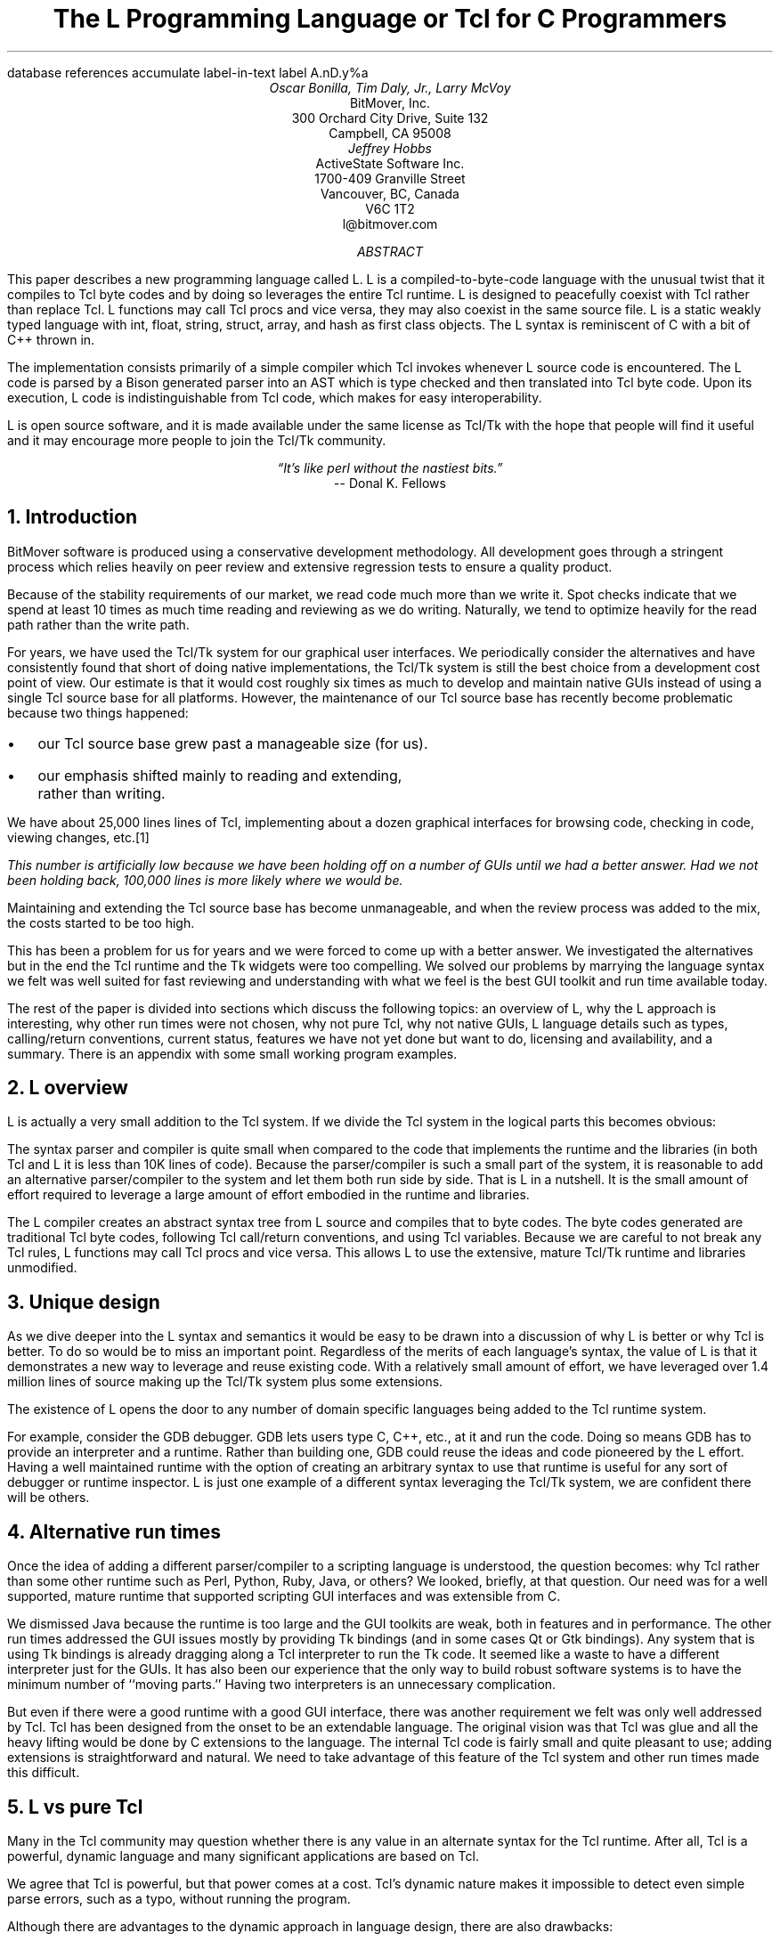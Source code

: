 .\" The L Programming Language
.\" Copyright (c) 2006 BitMover, Inc.
.\"
.\" process with 
.\"    groff -R -ms l.ms > l.ps
.\"
.\" Mail to tcl2006@tcl.tk when done.
.\"
.\" Commands for refer
.R1
database references
accumulate
label-in-text
label A.nD.y%a
.R2
.de CS
.sp .25
.KS
.in +.5
.ta .55i 1i
.ft CW
.nf
..
.de CE
.sp .25
.in
.ft
.fi
.KE
..
.de BR
\fB\\$1\fR\\$2
..
.de LI
.br
.ne 4
.LP
.B "\\$*"
'br
..
.de BU
.IP \(bu 2
..
.\" Title, authors, etc.
.nr PO 1i
.nr LL 6.5i
.po \n[PO]u
.ll \n[LL]u
.HM .75i
.FM .75i
.TL
The L Programming Language
.br
or
.br
Tcl for C Programmers
.AU
Oscar Bonilla, Tim Daly, Jr., Larry McVoy
.AI
BitMover, Inc.
300 Orchard City Drive, Suite 132
Campbell, CA 95008
.AU
Jeffrey Hobbs
.AI
ActiveState Software Inc.
1700-409 Granville Street
Vancouver, BC, Canada
V6C 1T2 
.AE
\f(CR
l@bitmover.com
\fP
.\" Abstract
.AB
This paper describes a new programming language called L.  
L is a compiled-to-byte-code language with the unusual twist that it
compiles to Tcl byte codes and by doing so leverages the entire Tcl
runtime.  
L is designed to peacefully coexist with Tcl rather than replace Tcl.
L functions may call Tcl procs and vice versa, they may also coexist
in the same source file.
L is a static weakly typed language with int, float, string, struct,
array, and hash as first class objects.
The L syntax is reminiscent of C with a bit of C++ thrown in.
.PP
The implementation consists primarily of a simple compiler which Tcl
invokes whenever L source code is encountered.
The L code is parsed by a Bison generated parser into an AST which is
type checked and then translated into Tcl byte code.
Upon its execution, L code is indistinguishable from Tcl code, which
makes for easy interoperability.
.ig
.PP
L has been discussed slightly on the #tcl IRC channel and the best quote
to date is from Donal K Fellows who said:
.I "\(lqIt's like perl without the nastiest bits.\(rq"
..
.PP
L is open source software, and it is made available under the same
license as Tcl/Tk with the hope that people will find it useful and it
may encourage more people to join the Tcl/Tk community.
.AE
.bp
.EQ
delim @@
.EN
.ce 1
.I "\(lqIt's like perl without the nastiest bits.\(rq"
.sp .5
.ce 1
-- Donal K. Fellows
.sp
.2C
.NH 1
Introduction
.LP
BitMover software is produced using a conservative development methodology.
All development goes through a stringent process which relies heavily on
peer review and extensive regression tests to ensure a quality product.
.LP
Because of the stability requirements of our market,
we read code much more than we write it.
Spot checks indicate that we spend at least 10 times as much
time reading and reviewing as we do writing.
Naturally, we tend to optimize heavily for the read path rather than the
write path.
.\" Much like a file system.  H'm.  Work that into the talk?
.LP
For years, we have used the Tcl/Tk system for our graphical user interfaces.
We periodically consider the alternatives and have consistently found that 
short of doing native implementations, the
Tcl/Tk system is still the best choice from a development cost point of 
view.
Our estimate is that it would cost roughly six times as much to develop
and maintain native GUIs instead of using a single Tcl source base for all 
platforms.
However, the maintenance of our Tcl source base has recently become
problematic because two things happened:
.BU
our Tcl source base grew past a manageable size (for us).
.BU
our emphasis shifted mainly to reading and extending, rather than writing.
.LP
We have about 25,000 lines lines of Tcl, implementing about a dozen
graphical interfaces for browsing code, checking in code, viewing changes,
etc.\**
.FS
This number is artificially low because we have been holding off on a number 
of GUIs until we had a better answer.  Had we not been holding back, 100,000
lines is more likely where we would be.
.FE
Maintaining and extending the Tcl source base has become unmanageable, and
when the review process was added to the mix, the costs started to be
too high.
.LP
This has been a problem for us for years and we were forced to come up with 
a better answer.
We investigated the alternatives but in the end the Tcl runtime
and the Tk widgets were too compelling.
We solved our problems by marrying the language syntax we felt
was well suited for  fast reviewing and understanding with what
we feel is the best GUI toolkit and run time available today.
.LP
The rest of the paper is divided into sections which discuss the following
topics:
an overview of L,
why the L approach is interesting,
why other run times were not chosen,
why not pure Tcl,
why not native GUIs,
L language details such as types, calling/return conventions,
current status,
features we have not yet done but want to do,
licensing and availability,
and a summary.
There is an appendix with some small working program examples.
.\" Acknowledgements?  Rob? Jeff?
.NH 1
L overview
.LP
L is actually a very small addition to the Tcl system.
If we divide the Tcl system in the logical parts this becomes obvious:
.TS
expand box;
l l
l c.
Subsection	Percentage of Tcl/Tk 8.5
=
Tcl parser/compiler	<= 1%
L parser/compiler	<= 1%
Tcl runtime	48%
Tk	51%
.TE
.LP
The syntax parser and compiler is quite small when compared to the
code that implements the runtime and the libraries (in both Tcl and L it
is less than 10K lines of code).
Because the parser/compiler is such a small part of the system, it is
reasonable to add an alternative parser/compiler to the
system and let them both run side by side.
That is L in a nutshell.
It is the small amount of effort required to leverage a large amount of
effort embodied in the runtime and libraries.
.LP
The L compiler creates an abstract syntax tree from L
source and compiles that to byte codes.
The byte codes generated are traditional Tcl byte codes, following Tcl 
call/return conventions, and using Tcl variables.
Because we are careful to not break any Tcl rules,
L functions may call Tcl procs and vice versa.
This allows L to use the extensive, mature Tcl/Tk runtime
and libraries unmodified.
.NH 1
Unique design
.LP
As we dive deeper into the L syntax and semantics it would be
easy to be drawn into a discussion of why L is better or why Tcl
is better.
To do so would be to miss an important point.
Regardless of the merits of each language's syntax, the value of L
is that it demonstrates a new way to leverage and reuse existing code.
With a relatively small amount of effort, we have leveraged over 
1.4 million lines of source making up the Tcl/Tk system plus some
extensions.
.LP
The existence of L opens the door to any number of domain
specific languages being added to the Tcl runtime system.
.ig
If some group prefers Python syntax we see no reason they could
not take the L scanner and parser, change the syntax to Python,
and add another syntax to Tcl.
A reasonable question is \(lqwhy bother?\(rq because Python has a
runtime.
The answer isn't Python, it is domain specific languages.
Any effort that needs a specific syntax to be interpreted could
take our approach and get the job done for far less effort than
starting from scratch.
..
.LP
For example, consider the GDB debugger.
GDB lets users type C, C++, etc., at it and run the code.
Doing so means GDB has to provide an interpreter and a runtime.
Rather than building one, GDB could reuse the ideas and code
pioneered by the L effort.
Having a well maintained runtime with the option of creating an 
arbitrary syntax to use that runtime is useful for any sort of
debugger or runtime inspector.
L is just one example of a different syntax leveraging the Tcl/Tk system,
we are confident there will be others.
.NH 1
Alternative run times
.LP
Once the idea of adding a different parser/compiler to a scripting
language is understood, the question becomes: why Tcl rather than some
other runtime such as Perl, Python, Ruby, Java, or others?
We looked, briefly, at that question.
Our need was for a well supported, mature runtime that supported
scripting GUI interfaces and was extensible from C.
.LP
We dismissed Java because the runtime is too large and the GUI toolkits
are weak, both in features and in performance.
The other run times addressed the GUI issues mostly by providing Tk
bindings (and in some cases Qt or Gtk bindings).
Any system that is using Tk bindings is already dragging along a Tcl
interpreter to run the Tk code.
It seemed like a waste to have a different interpreter just for the GUIs.
It has also been our experience that the only way to build robust
software systems is to have the minimum number of ``moving parts.''
Having two interpreters is an unnecessary complication.
.LP
But even if there were a good runtime with a good GUI interface, there was
another requirement we felt was only well addressed by Tcl.
Tcl has been designed from the onset to be an extendable language.
The original vision was that Tcl was glue and all the heavy lifting would
be done by C extensions to the language.
The internal Tcl code is fairly small and quite pleasant to use; adding
extensions is straightforward and natural.
We need to take advantage of this feature of the Tcl system and other
run times made this difficult.
.NH 1
L vs pure Tcl
.\" Brian went on and on about syntax / lint checker.
.\" Coverity example.
.LP
Many in the Tcl community may question whether there is any value in an
alternate syntax for the Tcl runtime.
After all, Tcl is a powerful, dynamic language and many significant
applications are based on Tcl.
.LP
We agree that Tcl is powerful, but that power comes at a cost.
Tcl's dynamic nature makes it impossible to detect even simple parse
errors, such as a typo, without running the program.
.LP
Although there are advantages to the dynamic approach in language
design, there are also drawbacks:
.LI Data structures.
Probably the single largest problem we found with Tcl was the lack of
C structs, i.e., a centralized collection of a set of variables with
annotations as to why they were there.
These are commonly emulated in Tcl with associative arrays.
That isn't good enough because the ``struct fields'' are 
scattered all over the source base rather than being in one place,
laid out with types and comments.
To paraphrase Fred Brooks:
.ft I
\(lqShow me your code and conceal your data structures, and I shall
continue to be mystified. Show me your data structures, and I won't
usually need your code; it'll be obvious.\(rq
.[
mythical man month
.]
.LI Lint.
It is impossible to write syntax checker or a lint-like tool for Tcl that
works 100% of the time unless that tool is actually running the language.
Even an interpreter based tool would have the problem that it is not 
practical to force the application through all possible code paths.
It is worth noting that this problem is present in all dynamic languages
and the object oriented languages have the same problem; you can't 
just look at the code and know what it is doing.
.LI Reviewing.
As mentioned above, at BitMover we do a lot of peer review as well as
other forms of code reading.
For the same reasons that it is difficult to write a lint-like tool
for Tcl, it is difficult for a human to look at Tcl and understand what
it is doing.
The verbose style of basic operations in Tcl, i.e.,
.CS
lset fib $i \\
    [expr \\
    {[lindex $fib [expr {$i-1}]] +
     [lindex $fib [expr {$i-2}]]}]
.CE
vs 
.CS
fib[i] = fib[i-1] + fib[i-2];
.CE
tend to obscure what is actually being said in the code.
.LI Optimization.
Optimizing Tcl is more challenging than optimizing a ``weaker'' language
such as L.
Many well understood optimization techniques could be applied to the
compilation of L, resulting in a significant performance increase for
some programs.
As an example, due to the static type system of L, we believe it's
possible to make L immune to ``shimmering.''
.[
shimmering
.]
.LP
We tend to view Tcl more like assembly language on steroids.
It is a powerful tool and when that power is needed it is 
appreciated.
But most of the time we are doing fairly simplistic programming
deliberately so it is easy to read, and we find that a static language
with a static type system is much easier for us to read and easier
for a compiler to optimize and check.
.NH 1
L vs native GUIs
.LP
This question gets raised at least once a year here: why not do native
GUIs?
It is certainly possible to do so, we have done implementations of
several of our GUIs in other toolkits.
The arguments for doing so are compelling: better look and feel, native
behavior, etc.
.LP
The reasons for using Tcl/Tk are simple:
.LI Cost.
The cost of creating 2-4 different implementations of each GUI interface is
probably 3 times what it took us to get where we are today.
But the cost does not end there.
The cost extends to testing the GUIs on each platform as well as putting
processes in place to make sure that the GUIs march forward in sync,
i.e., if the Java revtool gets a new feature that same feature needs to
be added to the Linux, Windows, and Aqua GUIs.
When we add up all the costs, it looks more like 6 times the effort.
.LI Functionality.
Every time we go look at the other toolkits we find that they are not as
powerful as the Tk toolkit.
In particular, the canvas and text widgets are more useful than any others
we have found.
.sp .5
That said, a large drawback of the Tk approach is the lack of a complete
widget set in the core.
In order to get the functionality needed, a ragtag group of extensions, 
with partially overlapping features, need to be combined into a Tcl/Tk
``distribution.''
We look forward to the day that this issue is resolved.
.NH 1
L language details
.LP
In this section we cover some of the differences from C, differences
form Tcl, types, call/return conventions, expressions, and control flow.
.NH 2
Extensions to C
.LI Regex.
L uses Perl's syntax for regular expressions in statements, but it uses
Tcl's regular expression engine.
So you may say:
.CS
if (a =~ /${r}/) {...
.CE
to get the same results as Tcl's
.CS
if {[regexp $r $a]} {...
.CE
.LI Associative arrays.
We call these hashes in L to distinguish them from traditional C like arrays.
The keys and the values are strings.
.LI Arrays grow.
If you assign into an array past the last element the array grows as needed.
Many constructs that would normally use C pointers, such as linked lists
or trees, can be constructed with an array of structures linked via indices
rather than pointers.
.LI defined().
A built-in which indicates if the variable passed is defined.
The following test for the existence of the variable, the existence of the
field in the hash, and the existence of the array element, respectively.
.CS
defined(foo{"bar"})
defined(stuff[3])
.CE
.LI Strings.
Strings are first class objects like any other base type.
One implication of this are that unlike C strings which are pointers,
if you want to pass a reference to the string you must do so
explicitly.
.ig
XXX: See References?
..
.NH 2
Unimplemented C features
.LP
L does not have bit fields, enums, unions, or pointers in the C sense of a
pointer.
L currently does not have a C-like preprocessor though one is planned.
.NH 2
Extensions to Tcl
.LI Type checking.
L has a weak static type system which makes it possible to do type
checking at compile time.
Note that L's type system is independent of Tcl's runtime type system,
although the two of them can interoperate.
Variables in L may not change types, unlike Tcl where everything is a
string except when it's not (when it is a float or an int or a list,
etc.)
.LI Structs.
C like structs are part of L.
A Tcl API is provided which supports getting/setting fields as well as
introspection.
.LI References.
Pass by reference in Tcl is possible but awkward.
Attempts have been made to improve it in Tcl
.[
pass by reference
.]
but they are unsatisfying.
We think our syntax is cleaner and easier to read.
.LI Function prototypes.
Currently these are used to get type checking when calling Tcl built-ins.
For example, we can prototype gets() as
.CS
extern int gets(FILE, string &);
.CE
to always require gets to be called with two arguments.
We could also prototype gets() as
.CS
extern string gets(FILE);
.CE
to make it return a string.
If prototypes are missing, L treats undefined functions as external Tcl
functions that return poly and take a variable number of arguments of
type poly.
.br
.ne 6
.NH 2
Types
.NH 3
Simple types
.LI int.
Integer types in L are like C integers, they are sized to the
machine's word size (at least 32 bits and possibly 64).
Integers in L are initialized to 0, even for local variables.
.CS
int	a = 5;
int	b; // defaults to 0
.CE
.LP
Any constant that looks like an int is typed as an int.
.LI float.
Floating point numbers in L are at least double precision IEEE 754.
.LP
Any constant that looks like a float is typed as a float.
Note that this means that assigning an integer to a float is only
legal because of automatic type conversion.
.CS
float	f = 1; // converts to 1.0
float	g; // defaults to 0.0
float	pi = 3.14159265;
.CE
.LI string.
The string type is the same as a Tcl string, but different than a C string.
Strings are not null terminated as they are in C, nor are they an array 
of bytes.
L strings are Tcl strings, which are UTF-8 encoded and have a known
length.
L strings are initialized to the empty string.
.LP
To iterate over each character in a string use the defined() operator:
.CS
int	i;
string	s = "a string";
.sp .5
for (i = 0; defined(s[i]); i++) {
    printf("s[%d]=%s\\n", i, s[i]);
}
.CE
Note that there is no separate character type in L.
When indexing into a string, each character is merely a string of length 1.
This also means that there is no need to use special single-quoted
syntax for character literals:
.CS
str[i] = "c";
.CE
L provides a special escape sequence, ${, which allows embedding code in
strings.
All the text from ${ to the matching } will be collected and evaluated.
Its value is then substituted into the string:
.CS
int i = 41;
.sp .5
printf("41 + 1 is ${i + 1}\\n"); 
.CE
prints:
.CS
41 + 1 is 42
.CE
.NH 3
Tclish types
.LI poly.
This is a generic type that is like a Tcl variable where no type checking
is done.
Normal variables will cause a compile time error if they attempt to
change types; a poly variable suppresses the static type checking so
that a variable can switch from one type to another, e.g. float to
array or to int, etc.
The following is legal code:
.CS
poly	unchecked;
string	s;
.sp .5
unchecked = 1;
unchecked = "Hey there";
unchecked = 3.14;
s = (string)unchecked; // cast needed
.CE
.LI var.
This is a compromise variable type, it is type checked but the type is not
set until the first assignment.
The type is determined from the assignment and may not change.
The following will throw an error:
.CS
var	late_binding;
.sp .5
late_binding = 1;
late_binding = "Hey there";
.CE
As we noted above, constant types are intuited.
This may cause problem with @var@ variables.
For example, this will throw an error:
.CS
var	f = 1;	// f is now an int
.sp .5
f = "pi";	// int/string error
.CE
but this works fine:
.CS
var	f = 1.0;
.sp .5
f += 3.14;
.CE
.NH 3
Magic
.LI :constant.
Many Tcl/Tk interfaces take key/value pairs which look like
.CS
text .t -bg white -fg black
.CE
which in L might look like
.CS
text(".t",
    "-bg", "white", "-fg", "black");
.CE
We wanted a way to make the @-whatever@ stand out from the values being passed
as an argument to @-whatever@.
We decide to do that like this:
.CS
text(".t",
    :bg, "white", :fg, "black");
.CE
When the parser sees an identifier in a function call that has a leading 
colon L treats it as if it were a quoted string with the colon replaced
with a dash.
.NH 3
Compound types
.LI array.
Arrays are like C arrays in syntax but are implemented as Tcl lists under
the covers.
Array elements are homogeneous, all elements must share the same type.
Array assignments in declarations are supported for globals and locals:
.CS
string	foo[] = { "Hi", "there" };
int	bar[] = { 1, 2, 3, 4 };
int	i;
int	total = 0;
.sp .5
for (i = 0; defined(bar[i]); i++) {
    total += bar[i];
}
.CE
Arrays are dynamically grown and cannot be sparse.
.CS
a[0] = 10;
a[100] = 20; // allowed
.CE
After the previous code has been executed, @a@ has 101 elements,
@a[1]@ to @a[99]@ have the value 0 which is the default initial
value for integers.
.LP
The defined operator is an easy way to check if an index is outside
the array bounds:
.CS
// will print 'no'
if (defined(a[101])) {
    printf("yes\\n");
} else {
    printf("no\\n");
}
.CE
.LI hash.
Hashes are associative arrays, indexed by strings and returning string
values.
They are implemented by Tcl dictionaries under the covers.
Hash assignments in declarations are supported for globals and locals
and follow the Perl syntax:
.CS
hash  h = { "key" => "val",
	      "key2" => "val2" };
.sp .5
h{"foo"} = "bar";
if (defined(h{"blech"})) {
   printf("blech is not a key!\\n");
}
.CE
.LP
The defined operator can also be used to check if a key is present in a
hash:
.CS
// prints no
if (defined(foo{"k"})) {
    printf("yes\\n");
} else {
    printf("no\\n");
}
.CE
.br
.ne 10
.LP
It is possible to iterate over each value in a hash using a foreach
loop:
.CS
foreach (h as k => v) {
    printf("%s => %s\\n", k, v);
}
.CE
.LI struct.
Structs are a collection of typed variables, as in C.  
Declarations are the same as C declarations.
Struct assignments in declarations are supported for globals and locals:
.CS
typedef struct {
    int	a;
    float	b;
    string	c;
} eg;
.sp .5
eg	s = { 1, 3.14, "hi there" };
.CE
.LP
Structures are implemented as Tcl Lists just like L arrays.
The names are translated into integer indices by the L compiler.
Since it is just a Tcl list, an L structure can be passed to any Tcl proc
that expects a list.
.LP
It is likely that we will extend the struct construct to have initializers,
i.e.,
.CS
typedef struct {
    int	a = 1;
    float	b = 3.14;
    string	c = "hi there";
} eg;
.sp .5
eg	foo;
puts(foo.a);	// prints 1
.CE
.NH 2
Passing semantics
.LP
A C programmer, looking at Tcl, would think that the Tcl model is pass by 
value.
While Tcl has no way to pass a C-like pointer to an object, it does have
a way to fake it with something called @upvar@.
L wants pass by value but it also wants to provide pass by reference.
This section describes how we used the Tcl system to provide the L passing
semantics.
It amounts to a little syntactic sugar on top of @upvar@.
.NH 3
By value
.LP
L obeys Tcl's semantics for pass by value.
Parameter passing looks like it does in C:
.CS
int	i = 1234;
.sp .5
foo(i, 0xdeadbeef, "string");
.CE
L programs typically do not pass compound types by value to other
L functions but see the @(tcl)@ cast below for how to pass them to
Tcl procs.
.br
.ne 8
.NH 3
By reference
.LP
The Tcl system has a way of passing by reference that may appear strange
to C programmers.
.CS
proc foo {ref} {
    upvar $ref pointer

    set pointer 1
}
.CE
The @upvar@ command creates a reference to the variable in the caller's
context and places it in @pointer@.  
Assignments to @pointer@ are the same as if the assignment was done in
the caller's context (after evaluating the right hand side).
.LP
We used this mechanism to emulate pass by reference in L.
We call it ``pass by name'' because what it is doing is putting the name
of the variable on the stack and in the callee it is doing an automatic
@upvar@ to create the reference.
The syntax looks like:
.CS
void foo(int &ref)
{
    ref = 1234;
}

int	a = 19;
.sp .5
foo(a);
puts(a);
.CE
and that prints
.CS
1234
.CE
Arrays and hashes do not take the ampersand because they are trying to 
behave like C arrays, i.e., they are already references.
.CS
void clear(int v[])
{
    int	i;
.sp .5
    for (i = 0; defined(v[i]); i++) {
        v[i] = 0;
    }
}
.sp .5
int	junk[] = { 1, 2, 3 };
.sp .5
clear(junk);	// junk = { 0, 0, 0 }
.CE
Note that strings, unlike in C, are first class objects and are
.B not
references.
If you want to modify a string you must pass it as a reference.
For example, to use the Tcl built in for reading a line of input
you have to do this:
.CS
string	buf;
.sp .5
// buf is an out parameter
gets(stdin, &buf);
.CE
.NH 3
L pointers
.LP
While the @upvar@ trick works nicely for many cases there is still a need 
for real pointers.
When creating a widget, such as an entry box, it would be natural to 
have a struct which contained all the things related to that widget
such as its path, the variable that the entry box sets, etc.  Like so:
.CS
widgets(entry &e)
{
    e.frame = frame(".f");
    e.entry = entry("${top}.entry"); 
    e.entry(:configure,
        :textvariable, &e.textvar);
}
.CE
Trying to use @upvar@ will not work to create a reference to @&e.textvar@
for multiple reasons.
First, the variable in this case is a structure field, which is an element
of a Tcl list.
There is currently no way to pass a list element as a @-variable@ argument,
Tcl does not support that.
Second, @-variable@ arguments must be accessible at the global scope.
There is no guarantee that the name passed in makes sense at the global scope.
.LP
What is needed is a way to take an L variable and turn it into something
that Tcl can find out of the event loop.
The natural answer is some kind of pointer.
.LP
We created a new Tcl object type to hold all the information related to a
pointer.
The information looks like:
.CS
struct pointer {
    int    depth;  // upvar #depth
    string name;   // var pointed to
    string index;  // optional index
};
.CE
The depth field is used to get to the call frame where the variable being
pointed at was declared. 
For GUI code like the example above, the depth will almost always be 0
indicating a global.
The string is the name of the variable to which the pointer refers.
If the underlying type of the variable is a list (remember that structs
are implemented as lists) then the index is the index into that list.
The index is a string because in the future we intend to make pointers 
into hashes work.
.LP
There is a new Tcl command, @pointer@, which may be used to manipulate
pointers from Tcl directly.
The following code creates a pointer,
points it at the last element of the list @l@,
uses the pointer to get the value of the variable pointed at,
and uses the pointer to set the value of the variable pointed at to @foo@.
When we are done @$l@ contains \fIa\ b\ foo\fP.
.CS
set l [list a b c]
set p [pointer create l]
pointer index $p 2
pointer get $p
pointer set $p foo
.CE
If we now consider the widget example above, remembering that it had a 
variable reference @&e.textvar@.
The compiler provides some magic to make that construct be treated as
an L pointer.
When the compiler sees a string constant of the form @-.*variable@\** and
the next token is an L variable with a leading ampersand,
the compiler automatically wraps the variable in pointer.
.FS
Remember that @:foo@ token is just syntactic sugar for ``@-foo@.''
.FE
.NH 3
Return values
.LP
Because returns are by value in L, and Tcl also returns by value, 
no changes were required to make returns work in L.
.LP
It is worth noting, especially for C programmers, that there is a sneaky
way to do an allocation.
When a local variable is returned, the return bumps the reference count.
Without that bump, the local variable in question would have been freed
along with any other locals that were on the callee's stack.
Tcl objects are reference counted so the variable will get freed when
the caller is done with it.
.CS
string[]
vector(int n)
{
    string	v[];
.sp .5
    // Allocate 0..n-1
    v[n - 1] = "";
    return (v);
}

string	foo[] = v(100);
.CE
.NH 2
Casts
.LI (tcl).
There are times when we need to pass a compound object (array,
hash) as a string.
Any Tcl proc which expects to see a string on the stack will want this.
The @(tcl)@ cast is used to do this.
.CS
string	v[] = { "hi", "good day" };
.sp .5
puts((tcl)v);
.CE
prints
.CS
hi {good day}
.CE
.LI (L).
There may be times when a Tcl proc is returning a complex structure to us
and we want to cast it from the Tcl list to our structure:
.CS
#lang(tcl)
proc demo {} {
    return [list {good day} sir]
}
.sp .5
#lang(L)
v = (L)demo();
printf("%s %s\\n", v[0], v[1]);
.CE
prints
.CS
good day sir
.CE
Note: doing this sort of thing puts you at the mercy of the Tcl code
which knows nothing about the L type system.
.NH 2
Operators
.LP
L supports most of the operators in the C programming language, as well
as several of the most useful operators from Perl.
In this section we do a quick run through all of the operators in L,
and discuss some of the more subtle aspects in depth.
.LP
Much of this section is cribbed from the C reference manual.
.[
C
.]
.NH 3
Arithmetic operators
.LP
The binary arithmetic operators in L are +, -, *, /, and % (modulus).
They work as in C with the C precedence rules.
.NH 3
True vs. false
.LP
All of the relational and logical operators are part of an expression and
that expression will evaluate to either true or false.
.LP
In L, there is only one false value.
This is different from Tcl, which allows many false values, such as the
strings ``false'' and ``off.''
The false value in L is 0, or, equivalently, ``0.''
.CS
if (0) {
    printf("consequent\\n");
} else {
    printf("alternative\\n");
}
.CE
prints: alternative
.LP
Any value other than 0 is considered true.
.br
.ne 20
.NH 3
Numeric Comparison
.LP
These all work as in C with the C precedence rules.
.sp .25
.B "Relational operators"
.CS
@expr@ > @expr@
@expr@ >= @expr@
@expr@ < @expr@
@expr@ <= @expr@
.CE
.B "Equality operators"
.CS
@expr@ == @expr@
@expr@ != @expr@
.CE
.LI "Logical Operators"
.sp .25
The && and || operators short circuit as in C.
.CS
@expr@ && @expr@
@expr@ || @expr@
!@expr@
.CE
.NH 3
Regular expression operators
.LP
Stolen from Perl, the first one is true if @regex@ is a regular expression
which matches @string@.  
The second one is true if @regex@ is a regular expression
which does not match @string@.  
The @//@ construct is an alias for a double quoted string
which means all or part
of the string may be an interpolated variable (or expression).
The @m||@ construct is also from perl, it means use the vertical bars instead
of slashes (frequently useful when dealing with path names).
.CS
@string@ =~ /@regex@/
@string@ !~ /@regex@/
@string@ =~ m|\fI${expr}\fP|
.CE
.ig
.NH 3
String Comparison
.LP
To use a numeric operator on a string is a type error in L.
Instead of extending the numeric operators to work on strings, L provides
a separate set of string operators.
.LP
**** relational operators

    gt      Greater Than 
    ge      Greater Than or Equal
    lt      Less Than
    le      Less Than or Equal

**** equality operators

    eq      Equal
    ne      Not equal
..
.NH 3
Increment and Decrement Operators
.LP
As in C, with the value returned either before or after the 
increment or decrement.
.CS
@var@++
++@var@
@var@--
--@var@
.CE
.NH 3
Bitwise Operators
.CS
@expr@ & @expr@
@expr@ | @expr@
@expr@ ^ @expr@
@expr@ << @expr@
@expr@ >> @expr@
~@expr@
.CE
.ne 10
.NH 3
Assignment Operators
.CS
@variable@ = @expr@
@variable@ += @expr@
@variable@ -= @expr@
@variable@ *= @expr@
@variable@ /= @expr@
@variable@ %= @expr@
@variable@ <<= @expr@
@variable@ >>= @expr@
@variable@ &= @expr@
@variable@ |= @expr@
@variable@ ^= @expr@
.CE
.NH 3
Ternary Operator
.CS
@expr@ ? @expr@ : @expr@
.CE
.NH 2
Reserved Words
.LP
These are L's reserved words
.CS
break case continue defined do
else float for foreach if int L
poly return string struct switch
tcl typedef unless until var void
while
.CE
.NH 2
Control flow
.LI Conditional statements
.CS
if ( @expr@ ) @statement@
if ( @expr@ ) @statement@ else @statement@
unless ( @expr@ ) @statement@
.CE
In all cases @expr@ is evaluated and if it returns anything other than
zero then the first 
.B if
statement is executed, if it returns zero then the 
.B else 
statement or the 
.B unless
statement is executed.
.LI While/until statements
.CS
while ( @expr@ ) @statement@
until ( @expr@ ) @statement@
.CE
The @expr@ is evaluated and @statement@ is executed repeatedly while
@expr@ is non-zero in the 
.B while 
case, or zero in the
.B until 
case.
.LI do statements
.CS
do @statement@ while ( @expr@ )
do @statement@ until ( @expr@ )
.CE
@statement@ is executed repeatedly while @expr@ is non-zero in the
.B while 
case, or until non-zero in the
.B until
case.
.br
.ne 10
.LI for statement
.CS
for ( @exp1 sub opt@; @exp2 sub opt@; @exp3 sub opt@ ) @statement@
.CE
All expressions are optional.
Other than the continue statement, which in this case will execute
@exp3@, this is the same as
.CS
@exp1@;
while ( @exp2@ ) {
    @statement@
    @exp3@;
}
.CE
.LI foreach statement
.CS
foreach (@h@ as @key@ => @val@) @statement@
foreach (@p@ in @v@) @statement@
.CE
The first statement iterates over each key/value pair in the hash @h@.
The key/value pair is placed in @key@ and @val@ 
and then @statement@ is executed.
Behavior is undefined if keys are inserted or deleted in @h@ in @statement@.
The second statement sets @p@ to each element of @v@, calling @statement@
once per element.
.LI switch statement
.CS
switch ( @expr@ ) statement
.CE
@expr@ must evaluate to an 
.B int
or a
.BR string .
Any statement within @statement@ may contain one or more labeled statements
of the form
.CS
case @constant-expr@: @statement@
case /@constant-expr@/: @statement@
case <@constant-expr@>: @statement@
.CE
There may be at most one statement of the form:
.CS
default: @statement@
.CE
When the 
.B switch 
statement is run, @expr@ is evaluated and jumps to the 
.B case
label which matches.
Case labels may be double quoted string constants,
integer constants (not floats),
constant regular expressions (@/.*.[ch]/@),
or constant globs (@<*.[ch]>@).
If no label matches then if the 
.B default
label exists, a jump to the 
.B default 
label will occur.
As in C, control will continue to flow past labels, see
the \(lqbreak statement\(rq for exiting from a 
.BR switch .
.LI break
.CS
break ;
.CE
causes termination of the smallest enclosing 
.BR while ,
.BR until ,
.BR do ,
.BR for ,
or
.B switch
statement.
.LI continue
.CS
continue ;
.CE
causes control to pass to the loop-continuation portion of the smallest 
enclosing
.BR while ,
.BR until ,
.BR do ,
or
.B for 
loop.
.LI return
.CS
return;
return ( @expr@ );
.CE
In the first case the return value is undefined, in the second the return
value is @expr@.
.NH 2
Changes to Tcl
.LP
In the course of implementing L, two small but important changes were
made to Tcl which could affect all Tcl programs.  However, we don't
expect the effects to be visible.
.NH 3
Top level Compilation
.LP
Top level code in Tcl, i.e., code that isn't contained in a proc body,
is now passed to the byte code compiler.
We require this so that the L compiler can emit byte code for top level L
code.
It could be useful in the future for saving Tcl byte code between
invocations, similar to the TclPro compiler.
.NH 3
Changes to the Tcl Parser
.LP
The @#lang(tcl)@ string forces the language to be Tcl, the 
@#lang(L)@ forces the language to be L.
It is allowed to have snippets of both L and Tcl in the same source file.
.LP
When Tcl starts up with a file argument, if the file ends in @.l@ then
@#lang(L)@ is implicit.
The default is to start up in Tcl mode.
.LP
Tcl's @Tcl_ParseCommand@ has been modified to recognize a
comment with a special form. Whenever the parser sees @#lang(L)@ it
stops normal parsing and inserts two tokens into the token stream. The
first token is a call to a the @LCompileCommand@ function and the second
is the text after the @#lang(L)@ comment up to the next @#lang(tcl)@
comment or end-of-file.
.EQ
delim ||
.EN
.NH 1
Status
.LP
The L language is under active development and the speed of development
is increasing.
Our expectation is that we will have a usable system in 1-2 months.
Our goal is to be rewriting our GUI tools in L early in 2007.
There is a mailing list, \f(CWl@bitmover.com\fP, and an IRC channel,
\f(CW##l\fP on \f(CWFreenode\fP.
People are welcome to join either.
.NH 1
Future work
.NH 2
Scoping
.LP
Like a C source file, a scope provides a container for private and/or
public variables and/or functions.
Could be used to provide a self contained ``class.''
.NH 2
Pre-compiled modules
.LP
Imagine that each scope is a module and each module could be pre-compiled.
The on disk format is in sections, there is a byte code section and a
sort of table of contents which can be thought of as a header file containing
function prototypes.
.NH 2
Optimizations
.LP
The dynamic nature of Tcl means that many traditional compiler optimization
techniques may not be used.
L compiles the source to an abstract syntax tree and could take advantage
of a number of well known optimizations.
These include: constant subexpression elimination,
dead code removal, strength reduction, loop invariant code
motion, tail-call optimization, code hoisting, and others.
.[
optimization
.]
.NH 2
Debugging
.LP
The static nature of the L code would make it possible to create a
mapping between L source code and Tcl byte codes such that traditional
debugging techniques could be used. One possible approach would be to
instrument the generated byte code to invoke a debugger every time an L
statement completes. 
.NH 1
Licensing and availability
.LP
The license is the Tcl license; this is part of Tcl as far as we are
concerned.
.LP
The source is maintained in a BitKeeper repository which is an import of
the CVS Tcl repository.
For the 3 people in the world who won't use BK, we will do nightly tarballs
and make them available on ftp.
.NH 1
Conclusion
.LP
This paper has described the L programming language.
The L language is unique in that it is an alternate syntax which peacefully
coexists with the Tcl/Tk system and leverages all of that system.
.LP
Over the course of the next year we expect to use L to rewrite our GUI systems,
look for an updated version of this paper as the language stabilizes.
.NH 1
Acknowledgements
.LP
The L language draws heavily from the C language.  It's hard to imagine 
that Brian, Dennis and Ken need any more pats on the back, but why not?
We are definitely C fans.
.LP
Rob Netzer, Brian Griffin, and Mark Roseman were helpful in
talking over various language problems and ideas.
.LP
Kennan Rossi was there as always with editorial help.
.[
$LIST$
.]
.bp
.de CS
.sp .25
.KS
.in +.5
.ft CW
.nf
.ps 9
.vs 10
..
.de CE
.sp .25
.in
.ft
.ps
.vs
.fi
.KE
..
.SH
Appendix - code samples
.SH
A simple cat
.CS
int
main(int ac, string av[])
{
    int	i;
    FILE	fd;

    if (ac == 1) {
        puts(:nonewline, read(stdin));
        return (0);
    }
    for (i = 1; defined(av[i]); i++) {
        fd = open(av[i], "r");
        puts(:nonewline, read(fd));
    }
}
.CE
.SH
A simple grep
.CS
int
main(int ac, string av[])
{
    int     i, rc;
    string  regex;
    FILE    fd;
.sp .5
    if (ac < 2) {
        // Tcl's [error]
        error("Not enough arguments.");
    }
    regex = av[1];
    ac--;
    if (ac == 1) {
        rc = grep(regex, &stdin) ? 0 : 1;
        return (rc);
    } else {
	rc = 1;
        for (i = 2; i < ac; i++) {
            fd = open(av[i], "r");
            if (grep(regex, fd))) rc = 0;
            close(fd);
        }
        return (rc);
    }
    
}

void
grep(string regex, FILE in)
{
    string buf;
    int	  matches = 0;
.sp .5
    while (gets(in, &buf) >= 0) {
        if (buf =~ /${regex}/) {
            printf("%s\\n", buf);
	    matches++;
        }
    }
    return (matches);
}
.CE    
.ne 20
.SH
Fibonacci
.CS
main()
{
    int fib[] = fib(100);
.sp .5
    for (i=0; defined(fib[i]); i++) {
        printf("%d\\t%d\\n", i, fib[i]);
    }
}

int[]
fib(int n)
{
    int    fib[] = { 0, 1 };
    int    i;
.sp .5    
    for (i=2; i<n; i++) {
        fib[i] = fib[i-1] + fib[i-2];
    }
    return fib;
}
.CE    
.SH
Quicksort
.CS
/*
 * qsort:
 * sort v[left]...v[right]
 * into increasing order.
 * From K&R C, verbatim.
 */
void qsort(int v[], int left, int right)
{
    int i, last;
.sp .5
    if (left >= right)
        return;
    swap(v, left, (left + right)/2);
    last = left;
    for (i = left+1; i<= right; i++)
        if (v[i] < v[left])
            swap(v, ++last, i);
        swap(v, left, last);
        qsort(v, left, last-1);
        qsort(v, last+1, right);
}

/* swap: interchange v[i] and v[j] */
void swap(int v[], int i, int j)
{
    int temp;
.sp .5
    temp = v[i];
    v[i] = v[j];
    v[j] = temp;
}
.CE
